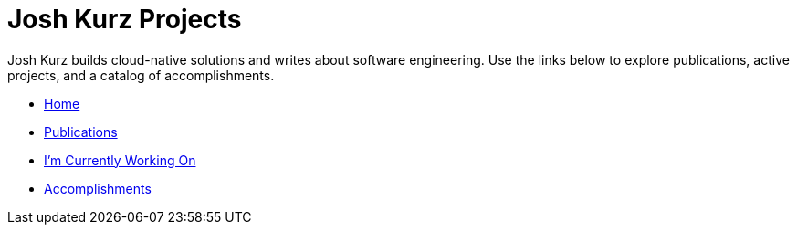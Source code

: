 = Josh Kurz Projects
:toc:
:toclevels: 2
:sectanchors:

Josh Kurz builds cloud-native solutions and writes about software engineering. Use the links below to explore publications, active projects, and a catalog of accomplishments.

* link:README.adoc[Home]
* link:publications.adoc[Publications]
* link:working-on.adoc[I'm Currently Working On]
* link:accomplishments.adoc[Accomplishments]

